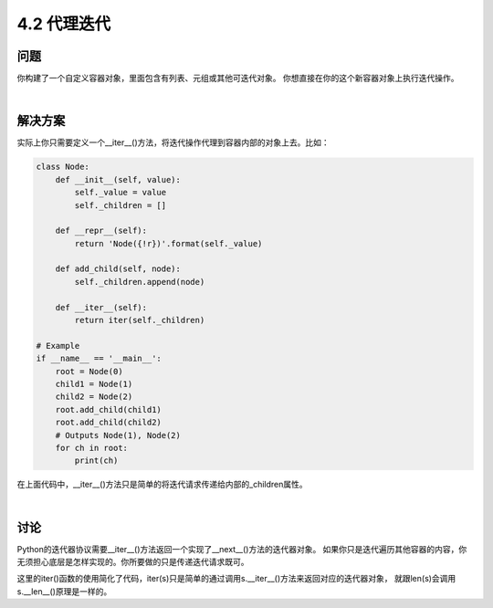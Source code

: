============================
4.2 代理迭代
============================

----------
问题
----------
你构建了一个自定义容器对象，里面包含有列表、元组或其他可迭代对象。
你想直接在你的这个新容器对象上执行迭代操作。

|

----------
解决方案
----------
实际上你只需要定义一个__iter__()方法，将迭代操作代理到容器内部的对象上去。比如：

.. code-block:: python

    class Node:
        def __init__(self, value):
            self._value = value
            self._children = []

        def __repr__(self):
            return 'Node({!r})'.format(self._value)

        def add_child(self, node):
            self._children.append(node)

        def __iter__(self):
            return iter(self._children)

    # Example
    if __name__ == '__main__':
        root = Node(0)
        child1 = Node(1)
        child2 = Node(2)
        root.add_child(child1)
        root.add_child(child2)
        # Outputs Node(1), Node(2)
        for ch in root:
            print(ch)

在上面代码中，__iter__()方法只是简单的将迭代请求传递给内部的_children属性。

|

----------
讨论
----------
Python的迭代器协议需要__iter__()方法返回一个实现了__next__()方法的迭代器对象。
如果你只是迭代遍历其他容器的内容，你无须担心底层是怎样实现的。你所要做的只是传递迭代请求既可。

这里的iter()函数的使用简化了代码，iter(s)只是简单的通过调用s.__iter__()方法来返回对应的迭代器对象，
就跟len(s)会调用s.__len__()原理是一样的。


